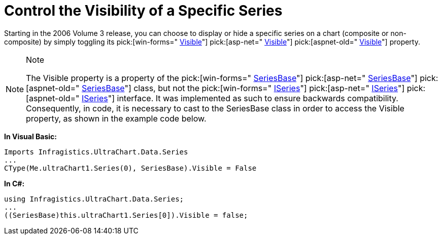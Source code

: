 ﻿////

|metadata|
{
    "name": "chart-control-the-visibility-of-a-specific-series",
    "controlName": ["{WawChartName}"],
    "tags": [],
    "guid": "{D87D1390-A4AF-42C9-B7D7-AC324321291D}",  
    "buildFlags": [],
    "createdOn": "0001-01-01T00:00:00Z"
}
|metadata|
////

= Control the Visibility of a Specific Series

Starting in the 2006 Volume 3 release, you can choose to display or hide a specific series on a chart (composite or non-composite) by simply toggling its  pick:[win-forms=" link:infragistics4.win.ultrawinchart.v{ProductVersion}~infragistics.ultrachart.data.series.seriesbase~visible.html[Visible]"]  pick:[asp-net=" link:infragistics4.webui.ultrawebchart.v{ProductVersion}~infragistics.ultrachart.data.series.seriesbase~visible.html[Visible]"]  pick:[aspnet-old=" link:infragistics4.webui.ultrawebchart.v{ProductVersion}~infragistics.ultrachart.data.series.seriesbase~visible.html[Visible]"]  property.

.Note
[NOTE]
====
The Visible property is a property of the  pick:[win-forms=" link:infragistics4.win.ultrawinchart.v{ProductVersion}~infragistics.ultrachart.data.series.seriesbase.html[SeriesBase]"]  pick:[asp-net=" link:infragistics4.webui.ultrawebchart.v{ProductVersion}~infragistics.ultrachart.data.series.seriesbase.html[SeriesBase]"]  pick:[aspnet-old=" link:infragistics4.webui.ultrawebchart.v{ProductVersion}~infragistics.ultrachart.data.series.seriesbase.html[SeriesBase]"]  class, but not the  pick:[win-forms=" link:infragistics4.win.ultrawinchart.v{ProductVersion}~infragistics.ultrachart.data.series.iseries.html[ISeries]"]  pick:[asp-net=" link:infragistics4.webui.ultrawebchart.v{ProductVersion}~infragistics.ultrachart.data.series.iseries.html[ISeries]"]  pick:[aspnet-old=" link:infragistics4.webui.ultrawebchart.v{ProductVersion}~infragistics.ultrachart.data.series.iseries.html[ISeries]"]  interface. It was implemented as such to ensure backwards compatibility. Consequently, in code, it is necessary to cast to the SeriesBase class in order to access the Visible property, as shown in the example code below.
====

*In Visual Basic:*

----
Imports Infragistics.UltraChart.Data.Series
...
CType(Me.ultraChart1.Series(0), SeriesBase).Visible = False
----

*In C#:*

----
using Infragistics.UltraChart.Data.Series;
...
((SeriesBase)this.ultraChart1.Series[0]).Visible = false;
----